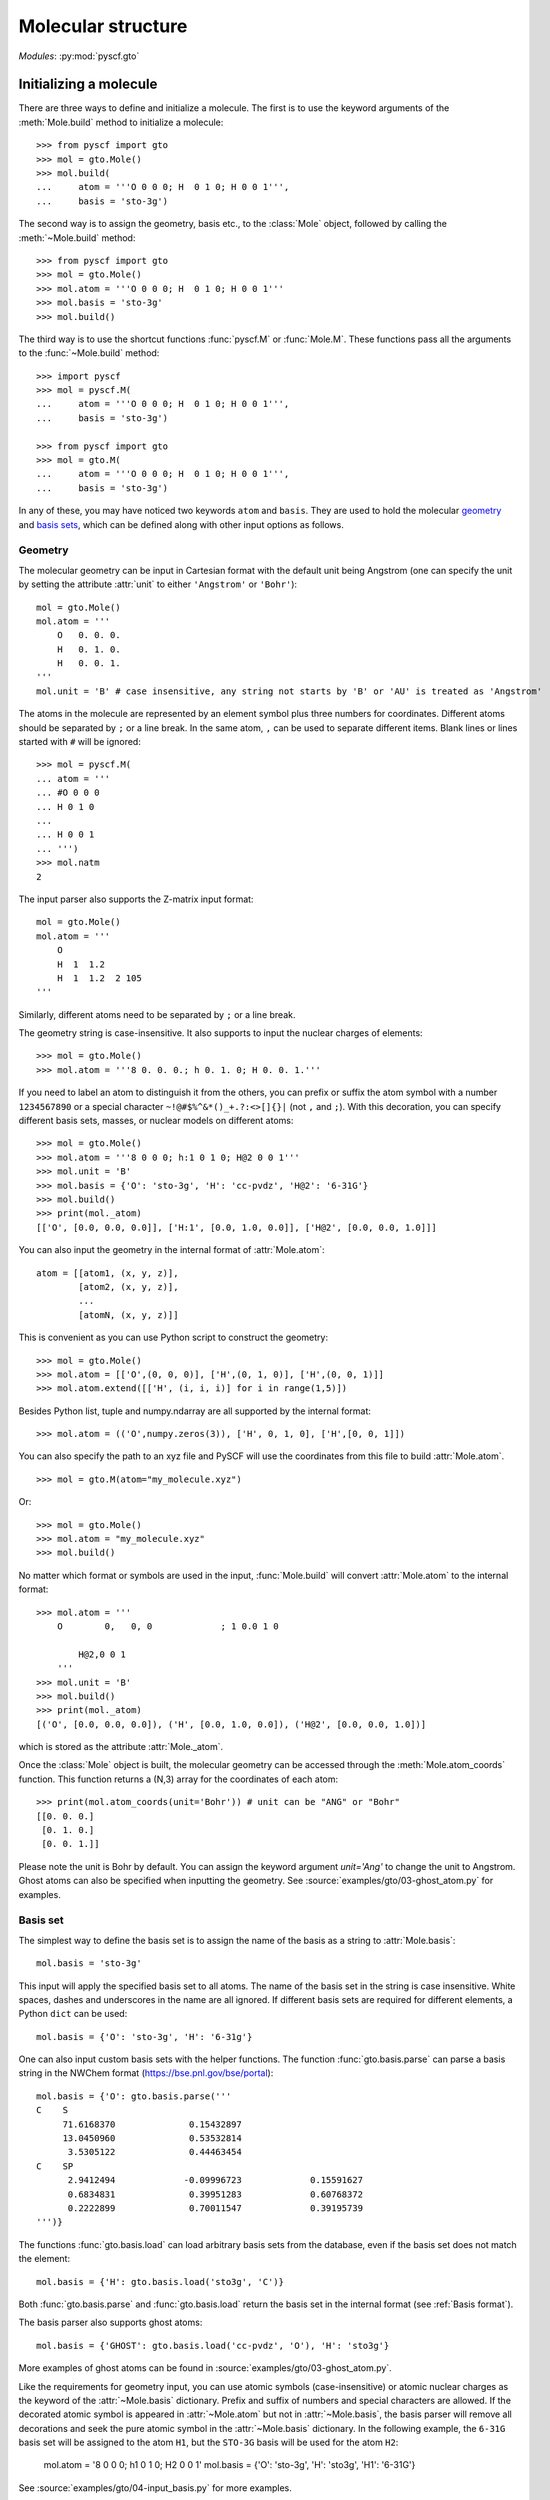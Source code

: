 .. _user_gto:

Molecular structure
*******************

*Modules*: :py:mod:`pyscf.gto`

Initializing a molecule
=======================

There are three ways to define and initialize a molecule. The first is to use
the keyword arguments of the :meth:`Mole.build` method to initialize a molecule::

  >>> from pyscf import gto
  >>> mol = gto.Mole()
  >>> mol.build(
  ...     atom = '''O 0 0 0; H  0 1 0; H 0 0 1''',
  ...     basis = 'sto-3g')

The second way is to assign the geometry, basis etc., to the :class:`Mole`
object, followed by calling the :meth:`~Mole.build` method::

  >>> from pyscf import gto
  >>> mol = gto.Mole()
  >>> mol.atom = '''O 0 0 0; H  0 1 0; H 0 0 1'''
  >>> mol.basis = 'sto-3g'
  >>> mol.build()

The third way is to use the shortcut functions :func:`pyscf.M` or :func:`Mole.M`.
These functions pass all the arguments to the :func:`~Mole.build` method::

  >>> import pyscf
  >>> mol = pyscf.M(
  ...     atom = '''O 0 0 0; H  0 1 0; H 0 0 1''',
  ...     basis = 'sto-3g')

  >>> from pyscf import gto
  >>> mol = gto.M(
  ...     atom = '''O 0 0 0; H  0 1 0; H 0 0 1''',
  ...     basis = 'sto-3g')

In any of these, you may have noticed two keywords ``atom`` and ``basis``.
They are used to hold the molecular `geometry`_ and `basis sets`_, which
can be defined along with other input options as follows.

.. _geometry:

Geometry
--------

The molecular geometry can be input in Cartesian format
with the default unit being Angstrom
(one can specify the unit by setting the attribute :attr:`unit`
to either ``'Angstrom'`` or ``'Bohr'``)::

    mol = gto.Mole()
    mol.atom = '''
        O   0. 0. 0.
        H   0. 1. 0.
        H   0. 0. 1.
    '''
    mol.unit = 'B' # case insensitive, any string not starts by 'B' or 'AU' is treated as 'Angstrom'

The atoms in the molecule are represented by an element symbol plus
three numbers for coordinates.  Different atoms should be separated by
``;`` or a line break. In the same atom, ``,`` can be used to separate
different items. Blank lines or lines started with ``#`` will be
ignored::

  >>> mol = pyscf.M(
  ... atom = '''
  ... #O 0 0 0
  ... H 0 1 0
  ...
  ... H 0 0 1
  ... ''')
  >>> mol.natm
  2

The input parser also supports the Z-matrix input
format::

    mol = gto.Mole()
    mol.atom = '''
        O
        H  1  1.2
        H  1  1.2  2 105
    '''

Similarly, different atoms need to be separated by ``;`` or a line
break.

The geometry string is case-insensitive. It also supports to input the nuclear
charges of elements::

  >>> mol = gto.Mole()
  >>> mol.atom = '''8 0. 0. 0.; h 0. 1. 0; H 0. 0. 1.'''

If you need to label an atom to distinguish it from the
others, you can prefix or suffix the atom symbol with a number
``1234567890`` or a special character ``~!@#$%^&*()_+.?:<>[]{}|`` (not
``,`` and ``;``). With this decoration, you can specify different
basis sets, masses, or nuclear models on different atoms::

  >>> mol = gto.Mole()
  >>> mol.atom = '''8 0 0 0; h:1 0 1 0; H@2 0 0 1'''
  >>> mol.unit = 'B'
  >>> mol.basis = {'O': 'sto-3g', 'H': 'cc-pvdz', 'H@2': '6-31G'}
  >>> mol.build()
  >>> print(mol._atom)
  [['O', [0.0, 0.0, 0.0]], ['H:1', [0.0, 1.0, 0.0]], ['H@2', [0.0, 0.0, 1.0]]]

You can also input the geometry in the internal format of
:attr:`Mole.atom`::

  atom = [[atom1, (x, y, z)],
          [atom2, (x, y, z)],
          ...
          [atomN, (x, y, z)]]

This is convenient as you can use Python script to construct the geometry::

  >>> mol = gto.Mole()
  >>> mol.atom = [['O',(0, 0, 0)], ['H',(0, 1, 0)], ['H',(0, 0, 1)]]
  >>> mol.atom.extend([['H', (i, i, i)] for i in range(1,5)])

Besides Python list, tuple and numpy.ndarray are all supported by the internal
format::

  >>> mol.atom = (('O',numpy.zeros(3)), ['H', 0, 1, 0], ['H',[0, 0, 1]])

You can also specify the path to an xyz file and PySCF will use the coordinates 
from this file to build :attr:`Mole.atom`.
::

  >>> mol = gto.M(atom="my_molecule.xyz")

Or::

  >>> mol = gto.Mole()
  >>> mol.atom = "my_molecule.xyz"
  >>> mol.build()


No matter which format or symbols are used in the input, :func:`Mole.build`
will convert :attr:`Mole.atom` to the internal format::

  >>> mol.atom = '''
      O        0,   0, 0             ; 1 0.0 1 0

          H@2,0 0 1
      '''
  >>> mol.unit = 'B'
  >>> mol.build()
  >>> print(mol._atom)
  [('O', [0.0, 0.0, 0.0]), ('H', [0.0, 1.0, 0.0]), ('H@2', [0.0, 0.0, 1.0])]

which is stored as the attribute :attr:`Mole._atom`.

Once the :class:`Mole` object is built, the molecular geometry can be
accessed through the :meth:`Mole.atom_coords` function.
This function returns a (N,3) array for the coordinates of each atom::

  >>> print(mol.atom_coords(unit='Bohr')) # unit can be "ANG" or "Bohr"
  [[0. 0. 0.]
   [0. 1. 0.]
   [0. 0. 1.]]

Please note the unit is Bohr by default. You can assign the keyword argument
`unit='Ang'` to change the unit to Angstrom.
Ghost atoms can also be specified when inputting the geometry.
See :source:`examples/gto/03-ghost_atom.py` for examples.

.. _basis sets:

Basis set
---------

The simplest way to define the basis set is to assign the name of the
basis as a string to :attr:`Mole.basis`::

  mol.basis = 'sto-3g'

This input will apply the specified basis set to all atoms. The name
of the basis set in the string is case insensitive. White spaces,
dashes and underscores in the name are all ignored. If different
basis sets are required for different elements, a Python ``dict`` can
be used::

  mol.basis = {'O': 'sto-3g', 'H': '6-31g'}

One can also input custom basis sets with the helper functions.
The function :func:`gto.basis.parse` can parse a basis string in the NWChem format
(https://bse.pnl.gov/bse/portal)::

  mol.basis = {'O': gto.basis.parse('''
  C    S
       71.6168370              0.15432897
       13.0450960              0.53532814
        3.5305122              0.44463454
  C    SP
        2.9412494             -0.09996723             0.15591627
        0.6834831              0.39951283             0.60768372
        0.2222899              0.70011547             0.39195739
  ''')}

The functions :func:`gto.basis.load` can load arbitrary basis sets from the database, even
if the basis set does not match the element::

  mol.basis = {'H': gto.basis.load('sto3g', 'C')}

Both :func:`gto.basis.parse` and :func:`gto.basis.load` return the basis set in the
internal format (see :ref:`Basis format`).

The basis parser also supports ghost atoms::

  mol.basis = {'GHOST': gto.basis.load('cc-pvdz', 'O'), 'H': 'sto3g'}

More examples of ghost atoms can be found in
:source:`examples/gto/03-ghost_atom.py`.

Like the requirements for geometry input, you can use atomic symbols
(case-insensitive) or atomic nuclear charges as the keyword of the
:attr:`~Mole.basis` dictionary. Prefix and suffix of numbers and special
characters are allowed. If the decorated atomic symbol is appeared in
:attr:`~Mole.atom` but not in :attr:`~Mole.basis`, the basis parser will
remove all decorations and seek the pure atomic symbol in the
:attr:`~Mole.basis` dictionary. In the following example, the ``6-31G`` basis set
will be assigned to the atom ``H1``,
but the ``STO-3G`` basis will be used for the atom ``H2``:

  mol.atom = '8 0 0 0; h1 0 1 0; H2 0 0 1'
  mol.basis = {'O': 'sto-3g', 'H': 'sto3g', 'H1': '6-31G'}

See :source:`examples/gto/04-input_basis.py` for more examples.

Basis format
------------
Basis data can be a text file or a python file.

The text file should store the
basis data in NWChem format. Most basis in PySCF were downloaded from
https://www.basissetexchange.org/ . Some basis (mostly the cc-pV*Z basis) were
downloaded with the option "optimize general contractions" checked.

The python basis format stores the basis in the internal format which looks::

    [[angular, kappa, [[exp, c_1, c_2, ..],
                       [exp, c_1, c_2, ..],
                       ... ]],
     [angular, kappa, [[exp, c_1, c_2, ..],
                       [exp, c_1, c_2, ..]
                       ... ]]]

The list `[angular, kappa, [[exp, c, ...]]]` defines the angular momentum of the
basis, the kappa value, the Gaussian exponents and basis contraction coefficients.
`kappa` can have value :math:`-l-1` (corresponding to spinors with :math:`j=l+1/2`),
:math:`l` (corresponding to spinors with :math:`j=l-1/2`) or 0. When kappa is 0, both
types of spinors are assumed in the basis. A few basis for relativistic
calculations (e.g. Dyall basis) were saved in this format. 

Ordering of basis functions
---------------------------
GTO basis functions are stored in the following order: (1) atoms, (2) angular
 momentum, (3) shells, (4) spherical harmonics. This means that basis functions are first
grouped in terms of the atoms they are assigned to. On each atom, basis
functions are grouped according to their angular momentum.
For each value of the angular momentum, the individual shells
are sorted from inner shells to outer shells, that is, from large exponents to small exponents.
A shell can be a real atomic shell, formed as a linear combination of many Gaussians,
or just a single primitive Gaussian function that may have several angular components. 
In each shell, the spherical parts of the GTO basis follow the
Condon-Shortley convention, with the ordering (and phase) given in 
`the Wikipedia table of spherical harmonics <https://en.wikipedia.org/wiki/Table_of_spherical_harmonics>`, 
except for the `p` functions for which the order of `px`, `py`, `pz` is used 
instead of the order`py`, `pz`, `px` used in the table above.

Short notations are used for basis functions of `s`, `p` and `d` shells. We use
the label `z^2` for the `Lz=0` component of `d` function as the short name of
`3z^2 - r^2`.  For example, after applying all the rules above, we have the following
cc-pVTZ basis functions for carbon atom:

========= ======= =================  ===============
Atom Id   Shell   Angular momentum   Spherical part
--------- ------- -----------------  ---------------
0 C       1       s
0 C       2       s
0 C       3       s
0 C       4       s
0 C       2       p                  x
0 C       2       p                  y
0 C       2       p                  z
0 C       3       p                  x
0 C       3       p                  y
0 C       3       p                  z
0 C       4       p                  x
0 C       4       p                  y
0 C       4       p                  z
0 C       3       d                  xy
0 C       3       d                  yz
0 C       3       d                  z^2
0 C       3       d                  xz
0 C       3       d                  x2-y2
0 C       4       d                  xy
0 C       4       d                  yz
0 C       4       d                  z^2
0 C       4       d                  xz
0 C       4       d                  x2-y2
0 C       4       f                  -3
0 C       4       f                  -2
0 C       4       f                  -1
0 C       4       f                  0
0 C       4       f                  1
0 C       4       f                  2
0 C       4       f                  3
========= ======= =================  ===============

The order of Cartesian GTOs is generated by the code below::

  for lx in reversed(range(l + 1)):
    for ly in reversed(range(l + 1 - lx)):
      lz = l - lx - ly
      basis = 'x' * lx + 'y' * ly + 'z' * lz

For example, the Cartesian `d` functions are ordered as `xx`, `xy`, `xz`, `yy`, `yz`, `zz`.

 The ordering of the basis functions can be verified with the method :func:`Mole.ao_labels()`.

ECP
---
Effective core potentials (ECPs) can be specified with the attribute :attr:`Mole.ecp`.
Scalar type ECPs are available for all molecular and crystal methods.
The built-in scalar ECP datasets include

============ ========================
Keyword      Comment
------------ ------------------------
bfd
cc-pvdz-pp
cc-pvtz-pp   same to cc-pvdz-pp
cc-pvqz-pp   same to cc-pvdz-pp
cc-pv5z-pp   same to cc-pvdz-pp
crenbl
crenbs
def2-svp
def2-svpd    same to def2-svp
def2-tzvp    same to def2-svp
def2-tzvpd   same to def2-svp
def2-tzvpp   same to def2-svp
def2-tzvppd  same to def2-svp
def2-qzvp    same to def2-svp
def2-qzvpd   same to def2-svp
def2-qzvpp   same to def2-svp
def2-qzvppd  same to def2-svp
lanl2dz
lanl2tz
lanl08
sbkjc
stuttgart
============ ========================

ECP parameters can be specified directly in input script using NWChem format.
Examples of ECP input can be found in :source:`examples/gto/05-input_ecp.py`.

Spin-orbit (SO) ECP integrals can be evaluated using PySCF's integral driver.
However, SO-ECPs are not automatically applied to any methods in the current implementation.
They need to be added to the core Hamiltonian as shown in the examples
:source:`examples/gto/20-soc_ecp.py` and
:source:`examples/scf/44-soc_ecp.py`.
PySCF provides the following SO-ECPs

============ ========================
Keyword      Comment
------------ ------------------------
crenbl
crenbs
============ ========================

.. note::
  Be careful with the SO-ECP conventions when inputting them directly in the
  input script. SO-ECP parameters may take different conventions in different
  packages. More particularly, the treatment of the factor 2/(2l+1).  PySCF
  assumes that this factor has been multiplied into the SOC parameters. See also
  relevant discussions in `Dirac doc
  <http://www.diracprogram.org/doc/master/molecule_and_basis/molecule_with_ecp.html>`_
  and `NWChem doc <https://nwchemgit.github.io/ECP.html>`_.

Point group symmetry
--------------------
You can also invoke point group symmetry for molecular calculations
by setting the attribute :attr:`Mole.symmetry` to ``True``::

    >>> mol = pyscf.M(
    ...     atom = 'B 0 0 0; H 0 1 1; H 1 0 1; H 1 1 0',
    ...     symmetry = True
    ... )

The point group symmetry information is held in the :class:`Mole` object.
The symmetry module (:mod:`symm`) of PySCF can detect arbitrary point groups.
The detected point group is saved in :attr:`Mole.topgroup`,
and the supported subgroup is saved in :attr:`Mole.groupname`::

    >>> print(mol.topgroup)
    C3v
    >>> print(mol.groupname)
    Cs

Currently, PySCF supports linear molecular symmetries
:math:`D_{\infty h}` (labelled as ``Dooh`` in the program) and :math:`C_{\infty v}`
(labelled as ``Coov``), the :math:`D_{2h}` group and its subgroups.
Sometimes it is necessary to use a lower symmetry instead of the detected
symmetry group. The subgroup symmetry can be specified in
by :attr:`Mole.symmetry_subgroup` and the program will first detect the highest
possible symmetry group and then lower the point group symmetry to the specified
subgroup::

    >>> mol = gto.Mole()
    >>> mol.atom = 'N 0 0 0; N 0 0 1'
    >>> mol.symmetry = True
    >>> mol.symmetry_subgroup = C2
    >>> mol.build()
    >>> print(mol.topgroup)
    Dooh
    >>> print(mol.groupname)
    C2

When a particular symmetry is assigned to :attr:`Mole.symmetry`,
the initialization function :meth:`Mole.build` will test whether the molecule
geometry is subject to the required symmetry. If not, initialization will stop
and an error message will be issued::

    >>> mol = gto.Mole()
    >>> mol.atom = 'O 0 0 0; C 0 0 1'
    >>> mol.symmetry = 'Dooh'
    >>> mol.build()
    RuntimeWarning: Unable to identify input symmetry Dooh.
    Try symmetry="Coov" with geometry (unit="Bohr")
    ('O', [0.0, 0.0, -0.809882624813598])
    ('C', [0.0, 0.0, 1.0798434997514639])

.. note::
  :attr:`Mole.symmetry_subgroup` has no effects
  when specific symmetry group is assigned to :attr:`Mole.symmetry`.

When symmetry is enabled in the :class:`Mole` object, the point group symmetry
information will be used to construct the symmetry adapted orbital basis (see
also :mod:`symm`).  The symmetry adapted orbitals are held in
:attr:`Mole.symm_orb` as a list of 2D arrays.  Each element of the list
is an AO (atomic orbital) to SO (symmetry-adapted orbital) transformation matrix
of an irreducible representation. The name of the irreducible representations
are stored in :attr:`Mole.irrep_name` and their internal IDs (see more details
in :mod:`symm`) are stored in :attr:`Mole.irrep_id`::

  >>> mol = gto.Mole()
  >>> mol.atom = 'O 0 0 0; O 0 0 1.2'
  >>> mol.spin = 2
  >>> mol.symmetry = "D2h"
  >>> mol.build()
  >>> for s,i,c in zip(mol.irrep_name, mol.irrep_id, mol.symm_orb):
  ...     print(s, i, c.shape)
  Ag 0 (10, 3)
  B2g 2 (10, 1)
  B3g 3 (10, 1)
  B1u 5 (10, 3)
  B2u 6 (10, 1)
  B3u 7 (10, 1)

These symmetry-adapted orbitals are used as basis functions for the
following SCF or post-SCF calculations::

  >>> mf = scf.RHF(mol)
  >>> mf.kernel()
  converged SCF energy = -147.631655286561

and we can check the occupancy of the MOs in each irreducible representation::

  >>> import numpy
  >>> from pyscf import symm
  >>> def myocc(mf):
  ...     mol = mf.mol
  ...     orbsym = symm.label_orb_symm(mol, mol.irrep_id, mol.symm_orb, mf.mo_coeff)
  ...     doccsym = numpy.array(orbsym)[mf.mo_occ==2]
  ...     soccsym = numpy.array(orbsym)[mf.mo_occ==1]
  ...     for ir,irname in zip(mol.irrep_id, mol.irrep_name):
  ...         print('%s, double-occ = %d, single-occ = %d' %
  ...               (irname, sum(doccsym==ir), sum(soccsym==ir)))
  >>> myocc(mf)
  Ag, double-occ = 3, single-occ = 0
  B2g, double-occ = 0, single-occ = 1
  B3g, double-occ = 0, single-occ = 1
  B1u, double-occ = 2, single-occ = 0
  B2u, double-occ = 1, single-occ = 0
  B3u, double-occ = 1, single-occ = 0

To label the irreducible representation of given orbitals,
:func:`symm.label_orb_symm` needs the information of the point group
symmetry which is initialized in the :class:`Mole` object, including the IDs of
irreducible representations (:attr:`Mole.irrep_id`) and the symmetry
adapted basis :attr:`Mole.symm_orb`. For each :attr:`~Mole.irrep_id`,
:attr:`Mole.irrep_name` gives the associated irrep symbol (A1, B1 ...).
In the SCF calculation, you can control the symmetry of the wave
function by assigning the number of alpha electrons and beta electrons
`(alpha,beta)` for the irreps::

  >>> mf.irrep_nelec = {'B2g': (1,1), 'B3g': (1,1), 'B2u': (1,0), 'B3u': (1,0)}
  >>> mf.kernel()
  converged SCF energy = -146.97333043702
  >>> mf.get_irrep_nelec()
  {'Ag': (3, 3), 'B2g': (1, 1), 'B3g': (1, 1), 'B1u': (2, 2), 'B2u': (1, 0), 'B3u': (1, 0)}

Spin and charge
---------------

Charge and the number of unpaired electrons can be assigned to :class:`Mole` object::

  mol.charge = 1
  mol.spin = 1

.. note::
  :attr:`Mole.spin` is the number of unpaired electrons *2S*,
  i.e. the difference between the number of alpha and beta electrons.

These two attributes do not affect any other parameters
in the :attr:`Mole.build` initialization function.
They can be set or modified after the
:class:`Mole` object is initialized::

  >>> mol = gto.Mole()
  >>> mol.atom = 'O 0 0 0; h 0 1 0; h 0 0 1'
  >>> mol.basis = 'sto-6g'
  >>> mol.spin = 2
  >>> mol.build()
  >>> print(mol.nelec)
  (6, 4)
  >>> mol.spin = 0
  >>> print(mol.nelec)
  (5, 5)

The attribute :attr:`Mole.charge` is the parameter to define the total number of electrons in the
system. For custom systems such as the Hubbard lattice model, the total number
of electrons needs to be specified directly by setting the attribute :attr:`Mole.nelectron`::

  >>> mol = gto.Mole()
  >>> mol.nelectron = 10

Other parameters
----------------

You can assign more information to the molecular object::

  mol.nucmod = {'O1': 1} # nuclear charge model: 0-point charge, 1-Gaussian distribution
  mol.mass = {'O1': 18, 'H': 2}  # atomic mass

See :source:`examples/gto/07-nucmod.py` for more examples of nuclear charge models.

The :class:`Mole` class also defines some global parameters.  You can control the
print level globally with :attr:`~Mole.verbose`::

  mol.verbose = 4

The print level can be 0 (quiet, no output) to 9 (very noisy).  The
most useful messages are printed at level 4 (info) and 5 (debug).  You
can also specify a place where to write the output messages::

  mol.output = 'path/to/log.txt'

If this variable is not assigned, messages will be dumped to
:attr:`sys.stdout`.

The maximum memory usage can be controlled globally::

  mol.max_memory = 1000 # MB

The default size can also be defined with the shell environment
variable `PYSCF_MAX_MEMORY`.

The attributes :attr:`~Mole.output` and :attr:`~Mole.max_memory` can also be
assigned from command line::

  $ python input.py -o /path/to/my_log.txt -m 1000

By default, command line has the highest priority, which means the
settings in the script will be overwritten by the command line arguments.
To make the input parser ignore the command line arguments, you can call the
:func:`Mole.build` with::

  mol.build(0, 0)

The first ``0`` prevent :func:`~Mole.build` dumping the input file.
The second ``0`` prevent :func:`~Mole.build` parsing the command line arguments.


Access AO integrals
===================

PySCF uses `libcint <https://github.com/sunqm/libcint>`_ library as the AO
integral engine. A simple interface function :func:`Mole.intor` is provided
to obtain the one- and two-electron AO integrals::

  kin = mol.intor('int1e_kin')
  vnuc = mol.intor('int1e_nuc')
  overlap = mol.intor('int1e_ovlp')
  eri = mol.intor('int2e')

For a full list of supported AO integrals, see :ref:`pyscf.gto.moleintor module`.
